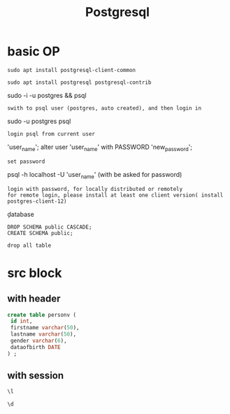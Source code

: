 #+Title: Postgresql
#+OPTIONS: num:t
#+STARTUP: overview
* basic OP
#+begin_src
sudo apt install postgresql-client-common

sudo apt install postgresql postgresql-contrib
#+end_src
sudo -i -u postgres && psql
: swith to psql user (postgres, auto created), and then login in
sudo -u postgres psql
: login psql from current user

\password 'user_name';
alter user 'user_name' with PASSWORD 'new_password';
: set password


psql -h localhost -U 'user_name' (with be asked for password)
: login with password, for locally distributed or remotely
: for remote login, please install at least one client version( install postgres-client-12)


\c database
\du
\q


#+begin_src
DROP SCHEMA public CASCADE;
CREATE SCHEMA public;
#+end_src
: drop all table

* src block
** with header
#+header: :engine postgresql
#+header: :dbhost 141.5.103.10
#+header: :dbuser postgres
#+header: :dbpassword "du"
#+header: :database postgres
#+begin_src sql 
create table personv (
 id int, 
 firstname varchar(50),
 lastname varchar(50),
 gender varchar(6),
 dataofbirth DATE
) ;
#+end_src
#+RESULTS:
|---|
** with session
#+begin_src sql :engine postgresql :dbhost localhost :dbuser postgres :dbpassword ich :database postgres :dbport 5432
\l
#+end_src

#+RESULTS:
| List of databases     |          |          |             |             |                   |
|-----------------------+----------+----------+-------------+-------------+-------------------|
| Name                  | Owner    | Encoding | Collate     | Ctype       | Access privileges |
| postgres              | postgres | UTF8     | zh_CN.UTF-8 | zh_CN.UTF-8 |                   |
| si                    | postgres | UTF8     | zh_CN.UTF-8 | zh_CN.UTF-8 |                   |
| template0             | postgres | UTF8     | zh_CN.UTF-8 | zh_CN.UTF-8 | =c/postgres       |
| postgres=CTc/postgres |          |          |             |             |                   |
| template1             | postgres | UTF8     | zh_CN.UTF-8 | zh_CN.UTF-8 | =c/postgres       |
| postgres=CTc/postgres |          |          |             |             |                   |
| test                  | postgres | UTF8     | zh_CN.UTF-8 | zh_CN.UTF-8 |                   |

#+begin_src sql :engine postgresql :dbhost localhost :dbuser postgres :dbpassword ich :database postgres :dbport 5432
\d 
#+end_src

#+RESULTS:
| List of relations |         |       |          |
|-------------------+---------+-------+----------|
| Schema            | Name    | Type  | Owner    |
| public            | person  | table | si       |
| public            | personv | table | postgres |
